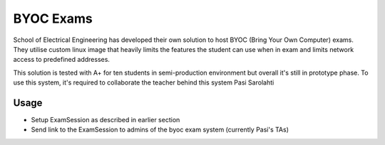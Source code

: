 BYOC Exams
==========

School of Electrical Engineering has developed their own solution to host BYOC (Bring Your Own Computer) exams. They utilise custom linux image that heavily limits the features the student can use when in exam and limits network access to predefined addresses.

This solution is tested with A+ for ten students in semi-production environment but overall it's still in prototype phase. To use this system, it's required to collaborate the teacher behind this system Pasi Sarolahti

Usage
-----

- Setup ExamSession as described in earlier section
- Send link to the ExamSession to admins of the byoc exam system (currently Pasi's TAs)